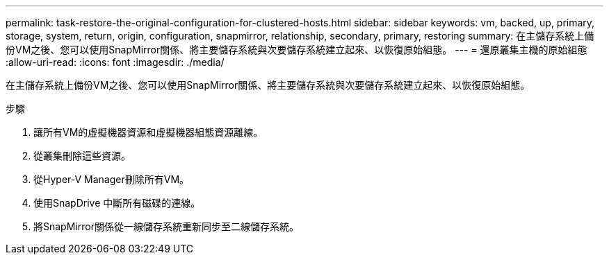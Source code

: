---
permalink: task-restore-the-original-configuration-for-clustered-hosts.html 
sidebar: sidebar 
keywords: vm, backed, up, primary, storage, system, return, origin, configuration, snapmirror, relationship, secondary, primary, restoring 
summary: 在主儲存系統上備份VM之後、您可以使用SnapMirror關係、將主要儲存系統與次要儲存系統建立起來、以恢復原始組態。 
---
= 還原叢集主機的原始組態
:allow-uri-read: 
:icons: font
:imagesdir: ./media/


[role="lead"]
在主儲存系統上備份VM之後、您可以使用SnapMirror關係、將主要儲存系統與次要儲存系統建立起來、以恢復原始組態。

.步驟
. 讓所有VM的虛擬機器資源和虛擬機器組態資源離線。
. 從叢集刪除這些資源。
. 從Hyper-V Manager刪除所有VM。
. 使用SnapDrive 中斷所有磁碟的連線。
. 將SnapMirror關係從一線儲存系統重新同步至二線儲存系統。

